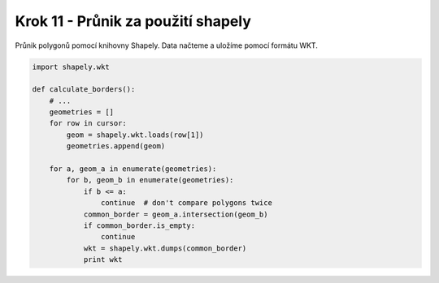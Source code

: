Krok 11 - Průnik za použití shapely
===================================
Průnik polygonů pomocí knihovny Shapely. Data načteme a uložíme pomocí formátu
WKT.

.. code:: python

    import shapely.wkt

    def calculate_borders():
        # ...
        geometries = []
        for row in cursor:
            geom = shapely.wkt.loads(row[1])
            geometries.append(geom)

        for a, geom_a in enumerate(geometries):
            for b, geom_b in enumerate(geometries):
                if b <= a:
                    continue  # don't compare polygons twice
                common_border = geom_a.intersection(geom_b)
                if common_border.is_empty:
                    continue
                wkt = shapely.wkt.dumps(common_border)
                print wkt
